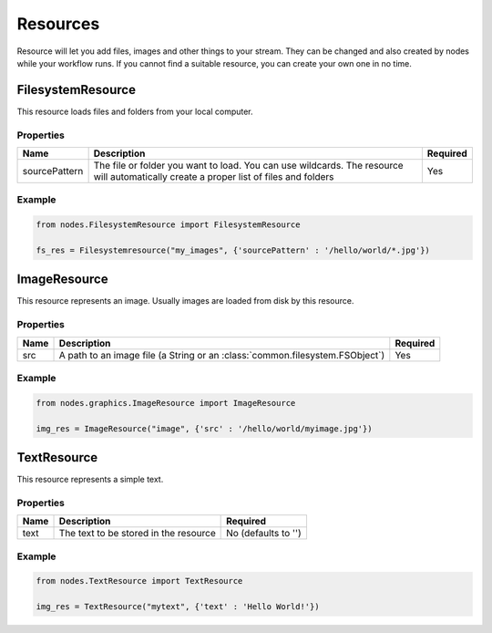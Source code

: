 Resources
=========

Resource will let you add files, images and other things to your stream.
They can be changed and also created by nodes while your workflow runs.
If you cannot find a suitable resource, you can create your own one in no time.

FilesystemResource
******************

This resource loads files and folders from your local computer.

Properties
----------

.. list-table::
   :header-rows: 1

   * - Name
     - Description
     - Required
   * - sourcePattern
     - The file or folder you want to load. You can use wildcards. The resource will automatically
       create a proper list of files and folders
     - Yes

Example
-------

.. code-block:: python

    from nodes.FilesystemResource import FilesystemResource

    fs_res = Filesystemresource("my_images", {'sourcePattern' : '/hello/world/*.jpg'})



ImageResource
*************

This resource represents an image. Usually images are loaded from disk by this resource.

Properties
----------

.. list-table::
    :header-rows: 1

    * - Name
      - Description
      - Required

    * - src
      - A path to an image file (a String or an :class:`common.filesystem.FSObject`)
      - Yes


Example
-------

.. code-block:: python

    from nodes.graphics.ImageResource import ImageResource

    img_res = ImageResource("image", {'src' : '/hello/world/myimage.jpg'})


TextResource
************

This resource represents a simple text.

Properties
----------

.. list-table::
    :header-rows: 1

    * - Name
      - Description
      - Required
    * - text
      - The text to be stored in the resource
      - No (defaults to '')


Example
-------

.. code-block:: python

    from nodes.TextResource import TextResource

    img_res = TextResource("mytext", {'text' : 'Hello World!'})

